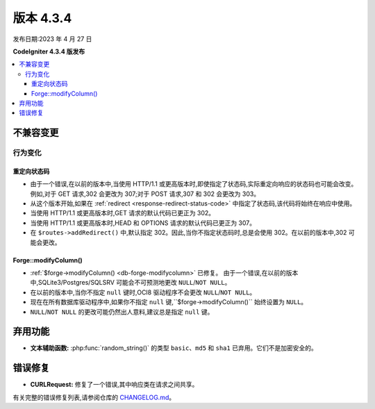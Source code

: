 版本 4.3.4
#############

发布日期:2023 年 4 月 27 日

**CodeIgniter 4.3.4 版发布**

.. contents::
    :local:
    :depth: 3

不兼容变更
**********

行为变化
================

.. _v434-redirect-status-code:

重定向状态码
--------------------

- 由于一个错误,在以前的版本中,当使用 HTTP/1.1 或更高版本时,即使指定了状态码,实际重定向响应的状态码也可能会改变。例如,对于 GET 请求,302 会更改为 307;对于 POST 请求,307 和 302 会更改为 303。
- 从这个版本开始,如果在 :ref:`redirect <response-redirect-status-code>` 中指定了状态码,该代码将始终在响应中使用。
- 当使用 HTTP/1.1 或更高版本时,GET 请求的默认代码已更正为 302。
- 当使用 HTTP/1.1 或更高版本时,HEAD 和 OPTIONS 请求的默认代码已更正为 307。
- 在 ``$routes->addRedirect()`` 中,默认指定 302。因此,当你不指定状态码时,总是会使用 302。在以前的版本中,302 可能会更改。

.. _v434-forge-modifycolumn:

Forge::modifyColumn()
---------------------

- :ref:`$forge->modifyColumn() <db-forge-modifycolumn>` 已修复。
  由于一个错误,在以前的版本中,SQLite3/Postgres/SQLSRV 可能会不可预测地更改 ``NULL``/``NOT NULL``。
- 在以前的版本中,当你不指定 ``null`` 键时,OCI8 驱动程序不会更改 ``NULL``/``NOT NULL``。
- 现在在所有数据库驱动程序中,如果你不指定 ``null`` 键,``$forge->modifyColumn()`` 始终设置为 ``NULL``。
- ``NULL``/``NOT NULL`` 的更改可能仍然出人意料,建议总是指定 ``null`` 键。

弃用功能
************

- **文本辅助函数:** :php:func:`random_string()` 的类型 ``basic``、``md5`` 和
  ``sha1`` 已弃用。它们不是加密安全的。

错误修复
**********

- **CURLRequest:** 修复了一个错误,其中响应类在请求之间共享。

有关完整的错误修复列表,请参阅仓库的
`CHANGELOG.md <https://github.com/codeigniter4/CodeIgniter4/blob/develop/CHANGELOG.md>`_。
